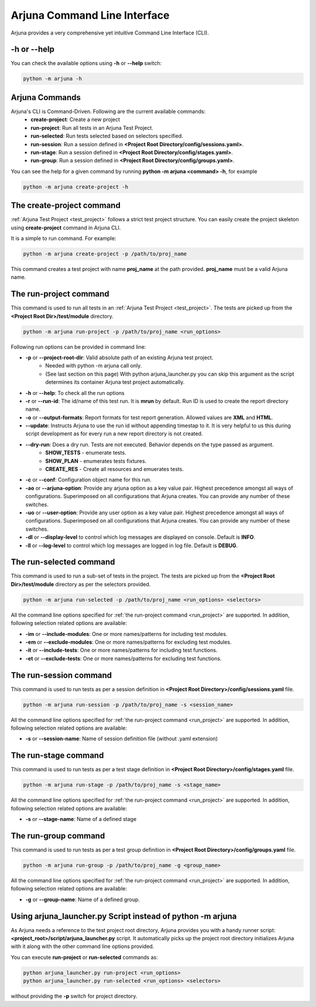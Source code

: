 .. _cli:

Arjuna Command Line Interface
=============================

Arjuna provides a very comprehensive yet intuitive Command Line Interface (CLI).

-h or --help
------------
You can check the available options using **-h** or **--help** switch:

.. code-block:: bash

   python -m arjuna -h

.. _cli_dl_ll:



Arjuna Commands
---------------

Arjuna's CLI is Command-Driven. Following are the current available commands:
    - **create-project**: Create a new project
    - **run-project**: Run all tests in an Arjuna Test Project.
    - **run-selected**: Run tests selected based on selectors specified.
    - **run-session**: Run a session defined in **<Project Root Directory/config/sessions.yaml>**.
    - **run-stage**: Run a session defined in **<Project Root Directory/config/stages.yaml>**.
    - **run-group**: Run a session defined in **<Project Root Directory/config/groups.yaml>**.

You can see the help for a given command by running **python -m arjuna <command> -h**, for example

.. code-block:: bash

   python -m arjuna create-project -h

The **create-project** command
------------------------------

:ref:`Arjuna Test Project <test_project>` follows a strict test project structure. You can easily create the project skeleton using **create-project** command in Arjuna CLI.

It is a simple to run command. For example:

.. code-block:: bash

   python -m arjuna create-project -p /path/to/proj_name

This command creates a test project with name **proj_name** at the path provided. **proj_name** must be a valid Arjuna name.

.. _run_project:

The **run-project** command
---------------------------

This command is used to run all tests in an :ref:`Arjuna Test Project <test_project>`. The tests are picked up from the **<Project Root Dir>/test/module** directory.

.. code-block:: bash

   python -m arjuna run-project -p /path/to/proj_name <run_options>

Following run options can be provided in command line:

- **-p** or **--project-root-dir**: Valid absolute path of an existing Arjuna test project. 
    * Needed with python -m arjuna call only. 
    * (See last section on this page) With python arjuna_launcher.py you can skip this argument as the script determines its container Arjuna test project automatically.
- **-h** or **--help**: To check all the run options
- **-r** or **--run-id**: The id/name of this test run. It is **mrun** by default. Run ID is used to create the report directory name.
- **-o** or **--output-formats**: Report formats for test report generation. Allowed values are **XML** and **HTML**.
- **--update**: Instructs Arjuna to use the run id without appending timestap to it. It is very helpful to us this during script development as for every run a new report directory is not created.
- **--dry-run**: Does a dry run. Tests are not executed. Behavior depends on the type passed as argument. 
        * **SHOW_TESTS** - enumerate tests. 
        * **SHOW_PLAN** - enumerates tests fixtures. 
        * **CREATE_RES** - Create all resources and emuerates tests.
- **-c** or **--conf**: Configuration object name for this run.
- **-ao** or **--arjuna-option**: Provide any arjuna option as a key value pair. Highest precedence amongst all ways of configurations. Superimposed on all configurations that Arjuna creates. You can provide any number of these switches.
- **-uo** or **--user-option**: Provide any user option as a key value pair. Highest precedence amongst all ways of configurations. Superimposed on all configurations that Arjuna creates.  You can provide any number of these switches.
- **-dl** or **--display-level** to control which log messages are displayed on console. Default is **INFO**.
- **-ll** or **--log-level** to control which log messages are logged in log file. Default is **DEBUG**.

The **run-selected** command
----------------------------

This command is used to run a sub-set of tests in the project. The tests are picked up from the **<Project Root Dir>/test/module** directory as per the selectors provided.

.. code-block:: bash

   python -m arjuna run-selected -p /path/to/proj_name <run_options> <selectors>

All the command line options specified for :ref:`the run-project command <run_project>` are supported. In addition, following selection related options are available:

- **-im** or **--include-modules**: One or more names/patterns for including test modules.
- **-em** or **--exclude-modules**: One or more names/patterns for excluding test modules.
- **-it** or **--include-tests**: One or more names/patterns for including test functions.
- **-et** or **--exclude-tests**: One or more names/patterns for excluding test functions.


The **run-session** command
---------------------------

This command is used to run tests as per a session definition in **<Project Root Directory>/config/sessions.yaml** file.

.. code-block:: bash

   python -m arjuna run-session -p /path/to/proj_name -s <session_name>

All the command line options specified for :ref:`the run-project command <run_project>` are supported. In addition, following selection related options are available:

- **-s** or **--session-name**: Name of session definition file (without .yaml extension)


The **run-stage** command
-------------------------

This command is used to run tests as per a test stage definition in **<Project Root Directory>/config/stages.yaml** file.

.. code-block:: bash

   python -m arjuna run-stage -p /path/to/proj_name -s <stage_name>

All the command line options specified for :ref:`the run-project command <run_project>` are supported. In addition, following selection related options are available:

- **-s** or **--stage-name**: Name of a defined stage


The **run-group** command
-------------------------

This command is used to run tests as per a test group definition in **<Project Root Directory>/config/groups.yaml** file.

.. code-block:: bash

   python -m arjuna run-group -p /path/to/proj_name -g <group_name>

All the command line options specified for :ref:`the run-project command <run_project>` are supported. In addition, following selection related options are available:

- **-g** or **--group-name**: Name of a defined group.


Using **arjuna_launcher.py** Script instead of python -m arjuna
---------------------------------------------------------------

As Arjuna needs a reference to the test project root directory, Arjuna provides you with a handy runner script: **<project_root>/script/arjuna_launcher.py** script. It automatically picks up the project root directory initializes Arjuna with it along with the other command line options provided.

You can execute **run-project** or **run-selected** commands as:

.. code-block:: bash

   python arjuna_launcher.py run-project <run_options>
   python arjuna_launcher.py run-selected <run_options> <selectors>

without providing the **-p** switch for project directory.
